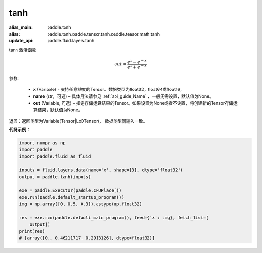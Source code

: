 .. _cn_api_tensor_tanh:

tanh
-------------------------------

.. py:function:: paddle.tanh(x, name=None, out=None)

:alias_main: paddle.tanh
:alias: paddle.tanh,paddle.tensor.tanh,paddle.tensor.math.tanh
:update_api: paddle.fluid.layers.tanh



tanh 激活函数

.. math::
        out = \frac{e^{x} - e^{-x}}{e^{x} + e^{-x}}


参数:

    - **x** (Variable) - 支持任意维度的Tensor。数据类型为float32，float64或float16。
    - **name** (str，可选) – 具体用法请参见 :ref:`api_guide_Name` ，一般无需设置，默认值为None。
    - **out** (Variable, 可选) – 指定存储运算结果的Tensor。如果设置为None或者不设置，将创建新的Tensor存储运算结果，默认值为None。

返回：返回类型为Variable(Tensor|LoDTensor)， 数据类型同输入一致。

**代码示例**：

.. code-block:: python

    import numpy as np
    import paddle
    import paddle.fluid as fluid
    
    inputs = fluid.layers.data(name='x', shape=[3], dtype='float32')
    output = paddle.tanh(inputs)
    
    exe = paddle.Executor(paddle.CPUPlace())
    exe.run(paddle.default_startup_program())
    img = np.array([0, 0.5, 0.3]).astype(np.float32)
    
    res = exe.run(paddle.default_main_program(), feed={'x': img}, fetch_list=[
        output])
    print(res)
    # [array([0., 0.46211717, 0.2913126], dtype=float32)]

